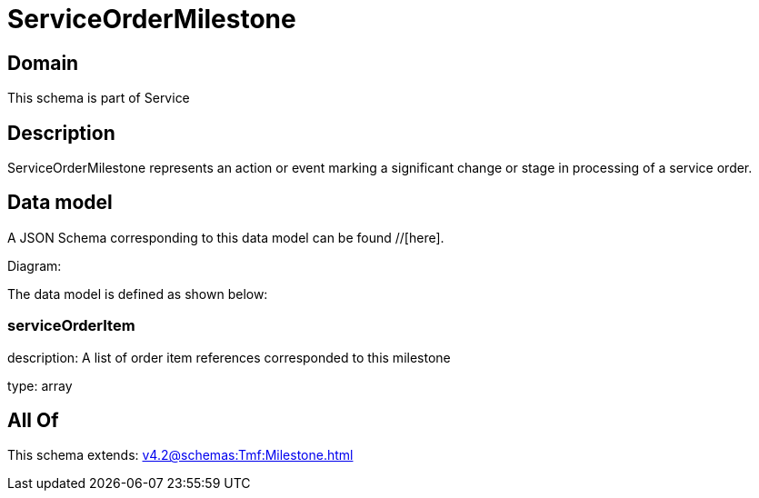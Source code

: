 = ServiceOrderMilestone

[#domain]
== Domain

This schema is part of Service

[#description]
== Description
ServiceOrderMilestone represents an action or event marking a significant change or stage in processing of a service order.


[#data_model]
== Data model

A JSON Schema corresponding to this data model can be found //[here].

Diagram:


The data model is defined as shown below:


=== serviceOrderItem
description: A list of order item references corresponded to this milestone

type: array


[#all_of]
== All Of

This schema extends: xref:v4.2@schemas:Tmf:Milestone.adoc[]
